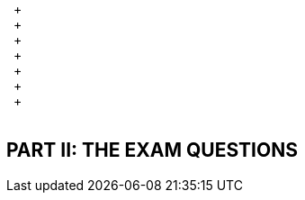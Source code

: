 {nbsp} + 
{nbsp} + 
{nbsp} + 
{nbsp} + {nbsp} + 
{nbsp} + {nbsp} + 
{nbsp} + {nbsp} + 
{nbsp} + {nbsp} + 
{nbsp} + {nbsp} + 
{nbsp} + {nbsp} + 
{nbsp} + {nbsp} + 
{nbsp} + 

== PART II: THE EXAM QUESTIONS